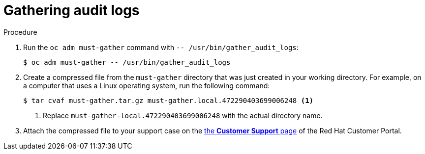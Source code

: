 // Module included in the following assemblies:
//
// * virt/logging_events_monitoring/virt-collecting-virt-data.adoc
// * support/gathering-cluster-data.adoc

ifeval::["{context}" == "gathering-cluster-data"]
:support:
endif::[]
ifeval::["{context}" == "audit-log-view"]
:viewing:
endif::[]

:_mod-docs-content-type: PROCEDURE
[id="gathering-data-audit-logs_{context}"]
= Gathering audit logs

ifdef::support[]
You can gather audit logs, which are a security-relevant chronological set of records documenting the sequence of activities that have affected the system by individual users, administrators, or other components of the system. You can gather audit logs for:

* etcd server
* Kubernetes API server
* OpenShift OAuth API server
* OpenShift API server

endif::support[]
ifdef::viewing[]
You can use the must-gather tool to collect the audit logs for debugging your cluster, which you can review or send to Red Hat Support.
endif::viewing[]

.Procedure

. Run the `oc adm must-gather` command with `-- /usr/bin/gather_audit_logs`:
+
[source,terminal]
----
$ oc adm must-gather -- /usr/bin/gather_audit_logs
----

ifndef::openshift-origin[]
. Create a compressed file from the `must-gather` directory that was just created in your working directory. For example, on a computer that uses a Linux operating system, run the following command:
+
[source,terminal]
----
$ tar cvaf must-gather.tar.gz must-gather.local.472290403699006248 <1>
----
<1> Replace `must-gather-local.472290403699006248` with the actual directory name.

. Attach the compressed file to your support case on the link:https://access.redhat.com/support/cases/#/case/list[the *Customer Support* page] of the Red Hat Customer Portal.
endif::openshift-origin[]

ifeval::["{context}" == "gathering-cluster-data"]
:!support:
endif::[]
ifeval::["{context}" == "audit-log-view"]
:!viewing:
endif::[]
